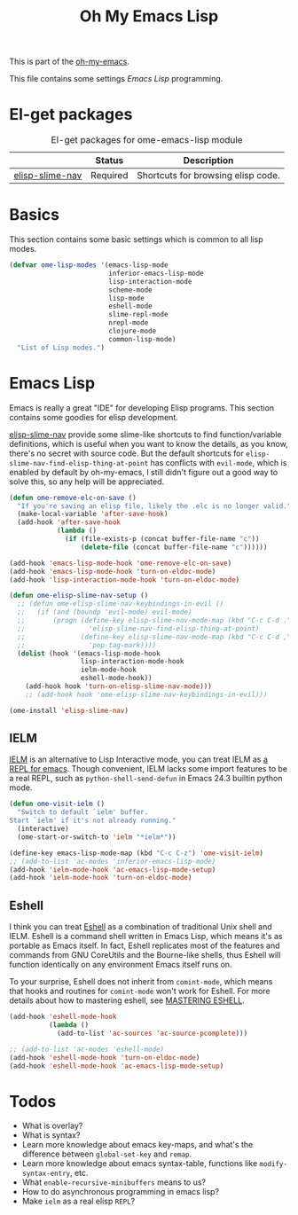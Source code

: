 #+TITLE: Oh My Emacs Lisp
#+OPTIONS: toc:2 num:nil ^:nil

This is part of the [[https://github.com/xiaohanyu/oh-my-emacs][oh-my-emacs]].

This file contains some settings [[* Emacs Lisp][Emacs Lisp]] programming.

* El-get packages
  :PROPERTIES:
  :CUSTOM_ID: emacs-lisp-el-get-packages
  :END:

#+NAME: emacs-lisp-el-get-packages
#+CAPTION: El-get packages for ome-emacs-lisp module
|                 | Status   | Description                                    |
|-----------------+----------+------------------------------------------------|
| [[https://github.com/purcell/elisp-slime-nav][elisp-slime-nav]] | Required | Shortcuts for browsing elisp code.             |

* Basics
  :PROPERTIES:
  :CUSTOM_ID: basic-lisp
  :END:

This section contains some basic settings which is common to all lisp modes.

#+NAME: basic-lisp
#+BEGIN_SRC emacs-lisp
(defvar ome-lisp-modes '(emacs-lisp-mode
                         inferior-emacs-lisp-mode
                         lisp-interaction-mode
                         scheme-mode
                         lisp-mode
                         eshell-mode
                         slime-repl-mode
                         nrepl-mode
                         clojure-mode
                         common-lisp-mode)
  "List of Lisp modes.")
#+END_SRC

* Emacs Lisp
  :PROPERTIES:
  :CUSTOM_ID: emacs-lisp
  :END:

Emacs is really a great "IDE" for developing Elisp programs. This section
contains some goodies for elisp development.

[[https://github.com/purcell/elisp-slime-nav][elisp-slime-nav]] provide some slime-like shortcuts to find function/variable
definitions, which is useful when you want to know the details, as you know,
there's no secret with source code. But the default shortcuts for
=elisp-slime-nav-find-elisp-thing-at-point= has conflicts with =evil-mode=,
which is enabled by default by oh-my-emacs, I still didn't figure out a good
way to solve this, so any help will be appreciated.

#+NAME: emacs-lisp
#+BEGIN_SRC emacs-lisp
(defun ome-remove-elc-on-save ()
  "If you're saving an elisp file, likely the .elc is no longer valid."
  (make-local-variable 'after-save-hook)
  (add-hook 'after-save-hook
            (lambda ()
              (if (file-exists-p (concat buffer-file-name "c"))
                  (delete-file (concat buffer-file-name "c"))))))

(add-hook 'emacs-lisp-mode-hook 'ome-remove-elc-on-save)
(add-hook 'emacs-lisp-mode-hook 'turn-on-eldoc-mode)
(add-hook 'lisp-interaction-mode-hook 'turn-on-eldoc-mode)

(defun ome-elisp-slime-nav-setup ()
  ;; (defun ome-elisp-slime-nav-keybindings-in-evil ()
  ;;   (if (and (boundp 'evil-mode) evil-mode)
  ;;       (progn (define-key elisp-slime-nav-mode-map (kbd "C-c C-d .")
  ;;                'elisp-slime-nav-find-elisp-thing-at-point)
  ;;              (define-key elisp-slime-nav-mode-map (kbd "C-c C-d ,")
  ;;                'pop-tag-mark))))
  (dolist (hook '(emacs-lisp-mode-hook
                  lisp-interaction-mode-hook
                  ielm-mode-hook
                  eshell-mode-hook))
    (add-hook hook 'turn-on-elisp-slime-nav-mode)))
    ;; (add-hook hook 'ome-elisp-slime-nav-keybindings-in-evil)))

(ome-install 'elisp-slime-nav)
#+END_SRC

** IELM
   :PROPERTIES:
   :CUSTOM_ID: ielm
   :END:

[[http://www.emacswiki.org/emacs/InferiorEmacsLispMode][IELM]] is an alternative to Lisp Interactive mode, you can treat IELM as [[http://emacs-fu.blogspot.com/2011/03/ielm-repl-for-emacs.html][a REPL
for emacs]]. Though convenient, IELM lacks some import features to be a real
REPL, such as =python-shell-send-defun= in Emacs 24.3 builtin python mode.

#+NAME: emacs-lisp
#+BEGIN_SRC emacs-lisp
(defun ome-visit-ielm ()
  "Switch to default `ielm' buffer.
Start `ielm' if it's not already running."
  (interactive)
  (ome-start-or-switch-to 'ielm "*ielm*"))

(define-key emacs-lisp-mode-map (kbd "C-c C-z") 'ome-visit-ielm)
;; (add-to-list 'ac-modes 'inferior-emacs-lisp-mode)
(add-hook 'ielm-mode-hook 'ac-emacs-lisp-mode-setup)
(add-hook 'ielm-mode-hook 'turn-on-eldoc-mode)
#+END_SRC

** Eshell
   :PROPERTIES:
   :CUSTOM_ID: eshell
   :END:

I think you can treat [[http://www.gnu.org/software/emacs/manual/html_mono/eshell.html][Eshell]] as a combination of traditional Unix shell and
IELM. Eshell is a command shell written in Emacs Lisp, which means it's as
portable as Emacs itself. In fact, Eshell replicates most of the features and
commands from GNU CoreUtils and the Bourne-like shells, thus Eshell will
function identically on any environment Emacs itself runs on.

To your surprise, Eshell does not inherit from =comint-mode=, which means that
hooks and routines for =comint-mode= won't work for Eshell. For more details
about how to mastering eshell, see [[http://www.masteringemacs.org/articles/2010/12/13/complete-guide-mastering-eshell/][MASTERING ESHELL]].

#+NAME: eshell
#+BEGIN_SRC emacs-lisp
(add-hook 'eshell-mode-hook
          (lambda ()
            (add-to-list 'ac-sources 'ac-source-pcomplete)))

;; (add-to-list 'ac-modes 'eshell-mode)
(add-hook 'eshell-mode-hook 'turn-on-eldoc-mode)
(add-hook 'eshell-mode-hook 'ac-emacs-lisp-mode-setup)
#+END_SRC

* Todos
- What is overlay?
- What is syntax?
- Learn more knowledge about emacs key-maps, and what's the difference between
  =global-set-key= and =remap=.
- Learn more knowledge about emacs syntax-table, functions like
  =modify-syntax-entry=, etc.
- What =enable-recursive-minibuffers= means to us?
- How to do asynchronous programming in emacs lisp?
- Make =ielm= as a real elisp =REPL=?
